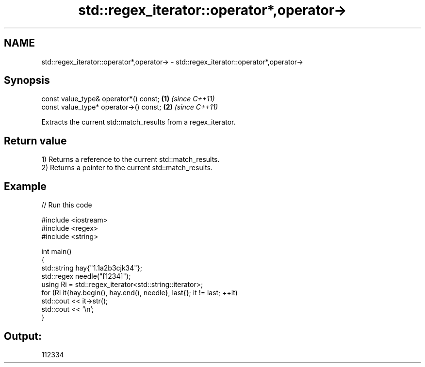 .TH std::regex_iterator::operator*,operator-> 3 "2024.06.10" "http://cppreference.com" "C++ Standard Libary"
.SH NAME
std::regex_iterator::operator*,operator-> \- std::regex_iterator::operator*,operator->

.SH Synopsis
   const value_type& operator*() const;  \fB(1)\fP \fI(since C++11)\fP
   const value_type* operator->() const; \fB(2)\fP \fI(since C++11)\fP

   Extracts the current std::match_results from a regex_iterator.

.SH Return value

   1) Returns a reference to the current std::match_results.
   2) Returns a pointer to the current std::match_results.

.SH Example


// Run this code

 #include <iostream>
 #include <regex>
 #include <string>

 int main()
 {
     std::string hay{"1.1a2b3cjk34"};
     std::regex needle("[1234]");
     using Ri = std::regex_iterator<std::string::iterator>;
     for (Ri it{hay.begin(), hay.end(), needle}, last{}; it != last; ++it)
         std::cout << it->str();
     std::cout << '\\n';
 }

.SH Output:

 112334
